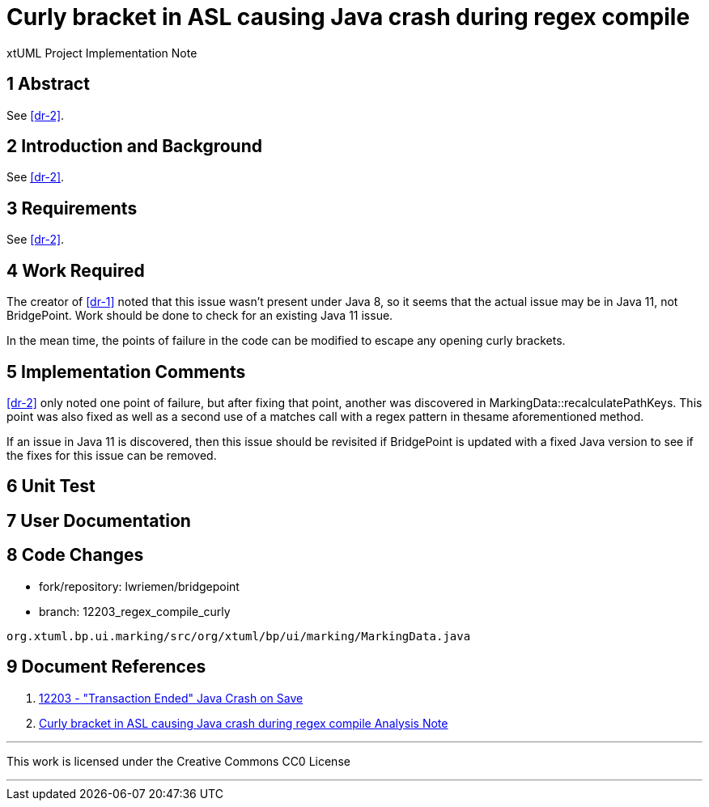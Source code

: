 = Curly bracket in ASL causing Java crash during regex compile

xtUML Project Implementation Note

== 1 Abstract

See <<dr-2>>.

== 2 Introduction and Background

See <<dr-2>>.

== 3 Requirements

See <<dr-2>>.

== 4 Work Required

The creator of <<dr-1>> noted that this issue wasn't present under Java 8, so it
seems that the actual issue may be in Java 11, not BridgePoint. Work should be
done to check for an existing Java 11 issue.

In the mean time, the points of failure in the code can be modified to escape 
any opening curly brackets.

== 5 Implementation Comments

<<dr-2>> only noted one point of failure, but after fixing that point, another
was discovered in MarkingData::recalculatePathKeys. This point was also fixed as
well as a second use of a matches call with a regex pattern in thesame
aforementioned method.

If an issue in Java 11 is discovered, then this issue should be revisited if
BridgePoint is updated with a fixed Java version to see if the fixes for this
issue can be removed.

== 6 Unit Test

== 7 User Documentation

== 8 Code Changes

- fork/repository:  lwriemen/bridgepoint
- branch:  12203_regex_compile_curly

----
org.xtuml.bp.ui.marking/src/org/xtuml/bp/ui/marking/MarkingData.java
----

== 9 Document References

. [[dr-1]] https://support.onefact.net/issues/12203[12203 - "Transaction Ended"
  Java Crash on Save]
. [[dr-2]] link:12203_regex_compile_curly_ant.adoc[Curly bracket in ASL causing Java crash during regex compile Analysis Note]

---

This work is licensed under the Creative Commons CC0 License

---
